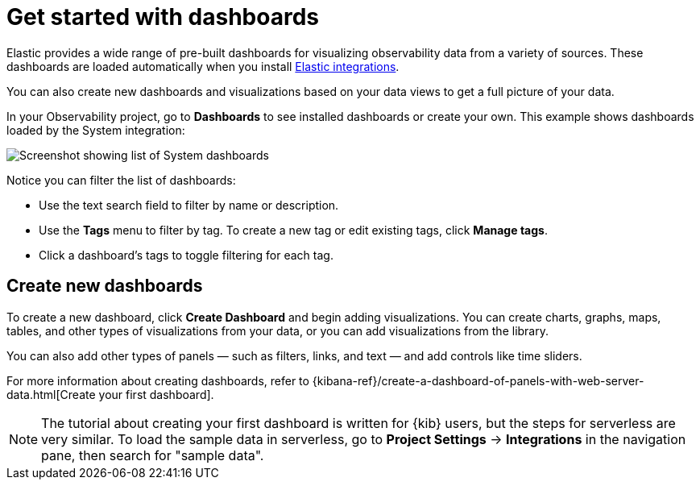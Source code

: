 [[observability-dashboards]]
= Get started with dashboards

// :description: Visualize your observability data using pre-built dashboards or create your own.
// :keywords: serverless, observability, overview

Elastic provides a wide range of pre-built dashboards for visualizing observability data from a variety of sources.
These dashboards are loaded automatically when you install https://docs.elastic.co/integrations[Elastic integrations].

You can also create new dashboards and visualizations based on your data views to get a full picture of your data.

In your Observability project, go to **Dashboards** to see installed dashboards or create your own.
This example shows dashboards loaded by the System integration:

[role="screenshot"]
image::images/dashboards.png[Screenshot showing list of System dashboards]

Notice you can filter the list of dashboards:

* Use the text search field to filter by name or description.
* Use the **Tags** menu to filter by tag. To create a new tag or edit existing tags, click **Manage tags**.
* Click a dashboard's tags to toggle filtering for each tag.

[discrete]
[[observability-dashboards-create-new-dashboards]]
== Create new dashboards

To create a new dashboard, click **Create Dashboard** and begin adding visualizations.
You can create charts, graphs, maps, tables, and other types of visualizations from your data,
or you can add visualizations from the library.

You can also add other types of panels — such as filters, links, and text — and add
controls like time sliders.

For more information about creating dashboards,
refer to {kibana-ref}/create-a-dashboard-of-panels-with-web-server-data.html[Create your first dashboard].

[NOTE]
====
The tutorial about creating your first dashboard is written for {kib} users,
but the steps for serverless are very similar.
To load the sample data in serverless, go to **Project Settings** → **Integrations** in the navigation pane,
then search for "sample data".
====
